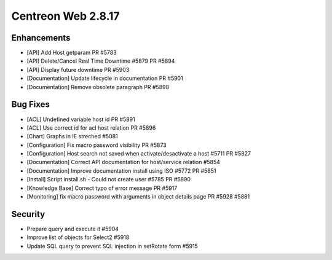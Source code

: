 ###################
Centreon Web 2.8.17
###################

Enhancements
============

* [API] Add Host getparam PR #5783
* [API] Delete/Cancel Real Time Downtime #5879 PR #5894
* [API] Display future downtime PR #5903
* [Documentation] Update lifecycle in documentation PR #5901
* [Documentation] Remove obsolete paragraph PR #5898

Bug Fixes
=========

* [ACL] Undefined variable host id PR #5891
* [ACL] Use correct id for acl host relation PR #5896
* [Chart] Graphs in IE streched #5081
* [Configuration] Fix macro password visibility PR #5873
* [Configuration] Host search not saved when activate/desactivate a host #5711 PR #5827
* [Documentation] Correct API documentation for host/service relation #5854
* [Documentation] Improve documentation install using ISO #5772 PR #5851
* [Install] Script install.sh - Could not create user #5785 PR #5890
* [Knowledge Base] Correct typo of error message PR #5917
* [Monitoring] fix macro password with arguments in object details page PR #5928 #5881

Security
========

* Prepare query and execute it #5904
* Improve list of objects for Select2 #5918
* Update SQL query to prevent SQL injection in setRotate form #5915
